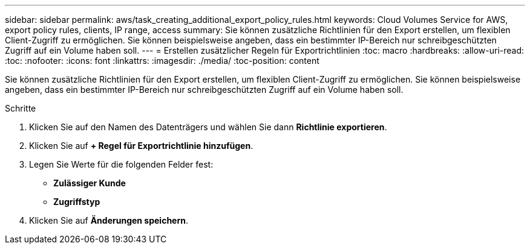---
sidebar: sidebar 
permalink: aws/task_creating_additional_export_policy_rules.html 
keywords: Cloud Volumes Service for AWS, export policy rules, clients, IP range, access 
summary: Sie können zusätzliche Richtlinien für den Export erstellen, um flexiblen Client-Zugriff zu ermöglichen. Sie können beispielsweise angeben, dass ein bestimmter IP-Bereich nur schreibgeschützten Zugriff auf ein Volume haben soll. 
---
= Erstellen zusätzlicher Regeln für Exportrichtlinien
:toc: macro
:hardbreaks:
:allow-uri-read: 
:toc: 
:nofooter: 
:icons: font
:linkattrs: 
:imagesdir: ./media/
:toc-position: content


[role="lead"]
Sie können zusätzliche Richtlinien für den Export erstellen, um flexiblen Client-Zugriff zu ermöglichen. Sie können beispielsweise angeben, dass ein bestimmter IP-Bereich nur schreibgeschützten Zugriff auf ein Volume haben soll.

.Schritte
. Klicken Sie auf den Namen des Datenträgers und wählen Sie dann *Richtlinie exportieren*.
. Klicken Sie auf *+ Regel für Exportrichtlinie hinzufügen*.
. Legen Sie Werte für die folgenden Felder fest:
+
** *Zulässiger Kunde*
** *Zugriffstyp*


. Klicken Sie auf *Änderungen speichern*.

